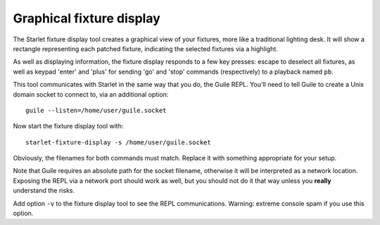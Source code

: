 =========================
Graphical fixture display
=========================

The Starlet fixture display tool creates a graphical view of your fixtures,
more like a traditional lighting desk.  It will show a rectangle representing
each patched fixture, indicating the selected fixtures via a highlight.

As well as displaying information, the fixture display responds to a few key
presses: escape to deselect all fixtures, as well as keypad 'enter' and 'plus'
for sending 'go' and 'stop' commands (respectively) to a playback named ``pb``.

This tool communicates with Starlet in the same way that you do, the Guile
REPL.  You'll need to tell Guile to create a Unix domain socket to connect to,
via an additional option::

  guile --listen=/home/user/guile.socket

Now start the fixture display tool with::

  starlet-fixture-display -s /home/user/guile.socket

Obviously, the filenames for both commands must match. Replace it with
something appropriate for your setup.

Note that Guile requires an absolute path for the socket filename, otherwise it
will be interpreted as a network location.  Exposing the REPL via a network
port should work as well, but you should not do it that way unless you
**really** understand the risks.

Add option ``-v`` to the fixture display tool to see the REPL communications.
Warning: extreme console spam if you use this option.

